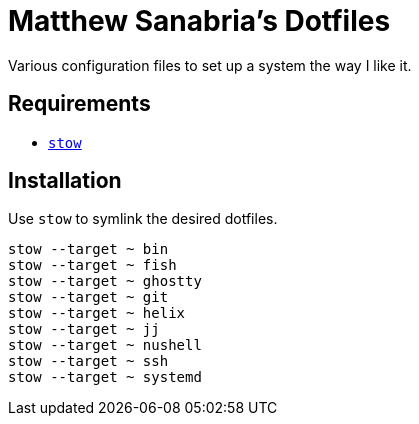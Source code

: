 = Matthew Sanabria's Dotfiles

Various configuration files to set up a system the way I like it.

== Requirements

* https://www.gnu.org/software/stow/[`stow`]

== Installation

Use `stow` to symlink the desired dotfiles.

[source,shell]
----
stow --target ~ bin
stow --target ~ fish
stow --target ~ ghostty
stow --target ~ git
stow --target ~ helix
stow --target ~ jj
stow --target ~ nushell
stow --target ~ ssh
stow --target ~ systemd
----
